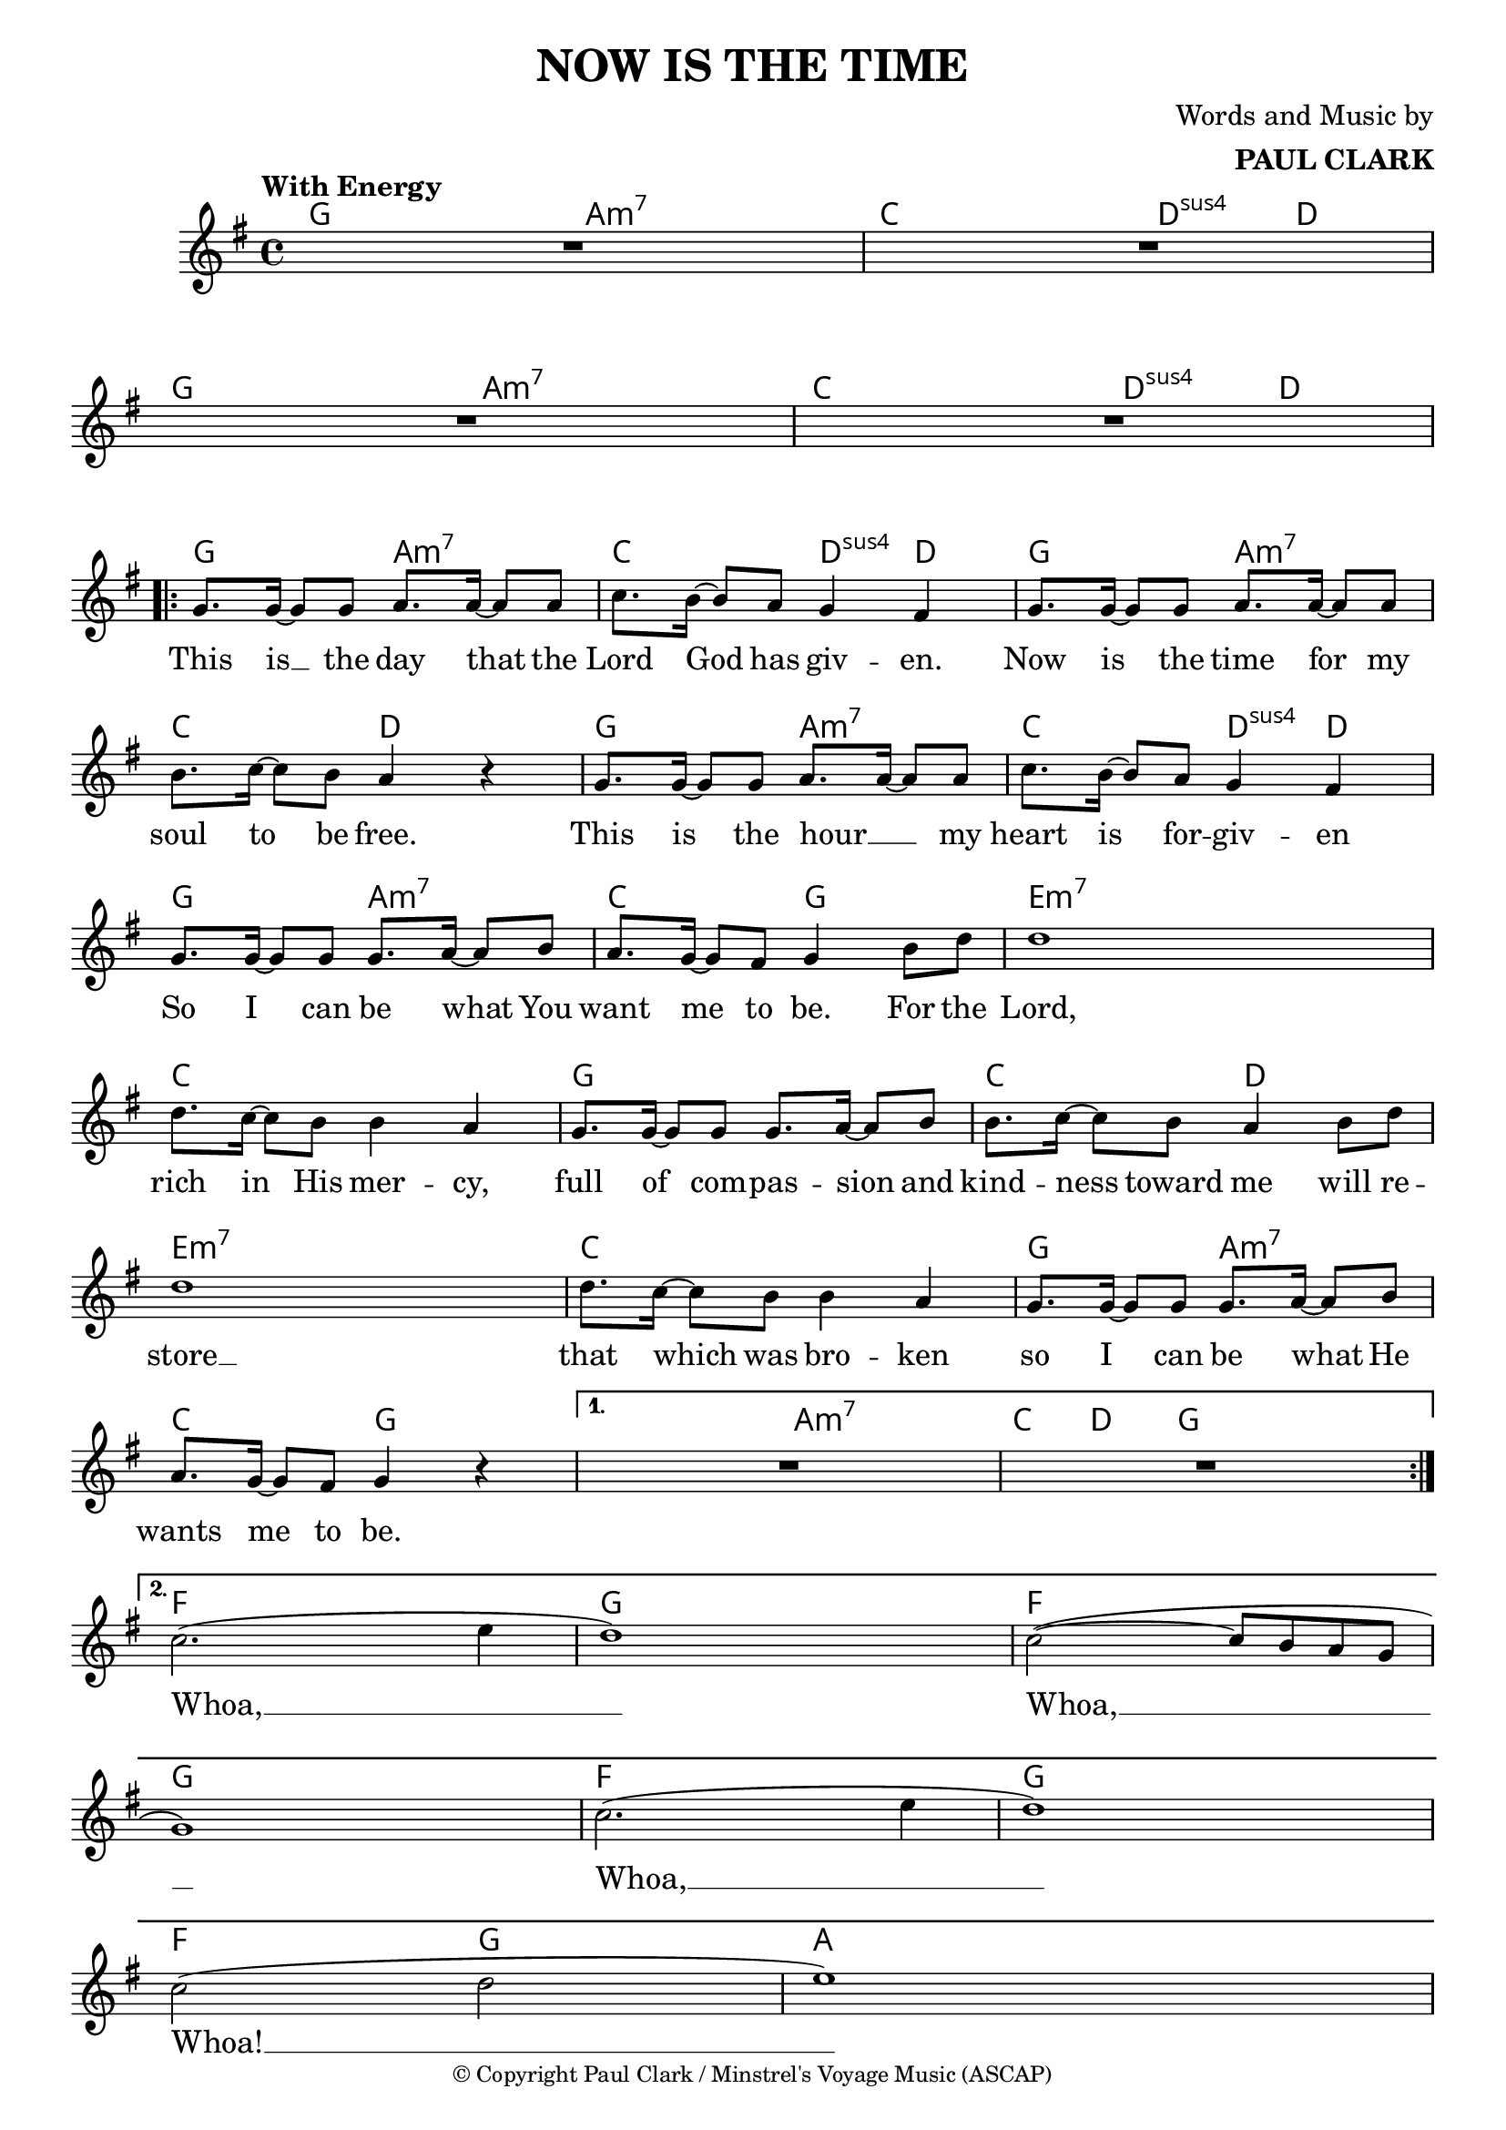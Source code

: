\header {
  title = "NOW IS THE TIME"
  composer = \markup { \right-column {"Words and Music by" \bold "PAUL CLARK" } }
  tagline = ##f
  copyright = \markup \override #'(font-size . -2 ) { "© Copyright Paul Clark / Minstrel's Voyage Music (ASCAP)" }
  
}

 \paper {
    system-system-spacing.basic-distance = #15
  } 

melody = \relative c'' {
  \clef treble
  \key g \major
  \time 4/4

  \tempo "With Energy"
  \autoBeamOn


  | R1 | R | R | R |
  \repeat volta 2 { 
  | g8. g16~ g8 g a8. a16~ a8 a | c8. b16~ b8 a g4 fis        |
  | g8. g16~ g8 g a8. a16~ a8 a | b8. c16~ c8 b a4 r4         |
  | g8. g16~ g8 g a8. a16~ a8 a | c8. b16~ b8 a g4 fis        |
  | g8. g16~ g8 g g8. a16~ a8 b | a8. g16~ g8 fis g4 b8 d     |
  | d1                          | d8. c16~ c8 b b4 a          |
  | g8. g16~ g8 g g8. a16~ a8 b | b8. c16~ c8 b a4 b8 d       | 
  | d1                          | d8. c16~ c8 b b4 a          |
  | g8. g16~ g8 g g8. a16~ a8 b | a8. g16~ g8 fis g4 r4       |
  }
  \alternative {
  { | R1 | R | }
  { | c2.( e4 | d1) | c2~( c8 b a g | g1) |
    | c2.( e4 | d1) | c2( d | e1) | }
  }
  
}
text = \lyricmode { 

  This is __ the day that the Lord God has giv -- en. 
  Now is the time for my soul to be free.
  This is the hour __ _ my heart is for -- giv -- en
  So I can be what You want me to be. For the
  Lord, rich in His mer -- cy, 
  full of com -- pas -- sion and kind -- ness toward me will re --
  store __ that which was bro -- ken so I can be what He wants me to be.
  Whoa, __ Whoa, __ Whoa, __  Whoa! __
}

harmonies = \chordmode {
| g2 a:m7 | c d4:sus4 d | g2 a:m7 | c d4:sus4 d |
| g2 a:m7 | c d4:sus4 d | g2 a:m7 | c2 d |
| g2 a:m7 | c d4:sus4 d | g2 a:m7 | c2 g |

|e1:m7 | c | g | c2 d2 | e1:m7 | c | g2 a2:m7 | \break c g | 
|g2 a:m7 | c8. d16~ d8  g8 g2 |
| f1 | g1 | f1 | g1 | f1 | g1 | f2 g2 | a1 |
}

\score {



  <<
    \new ChordNames {
      \set chordChanges = ##t
      \harmonies
    }
    \new Voice = "one" { \autoBeamOff \melody }

    \new Lyrics \lyricsto "one" \text
  >>
  \layout { 

  \override NoteHead.font-size = #-1
  
     \override Staff.StaffSymbol.staff-space = #.8
     \context { \ChordNames
     \override ChordName #'font-size = #1
     \override ChordName #'font-name = #"Roman"
     %\override ChordName #'font-series = #'bold

  } 

  \context {
    \Score
     \remove "Bar_number_engraver"
      proportionalNotationDuration = #(ly:make-moment 1/14)
      \override LyricText #'font-size = #1
  } 
 }
  \midi { }
}